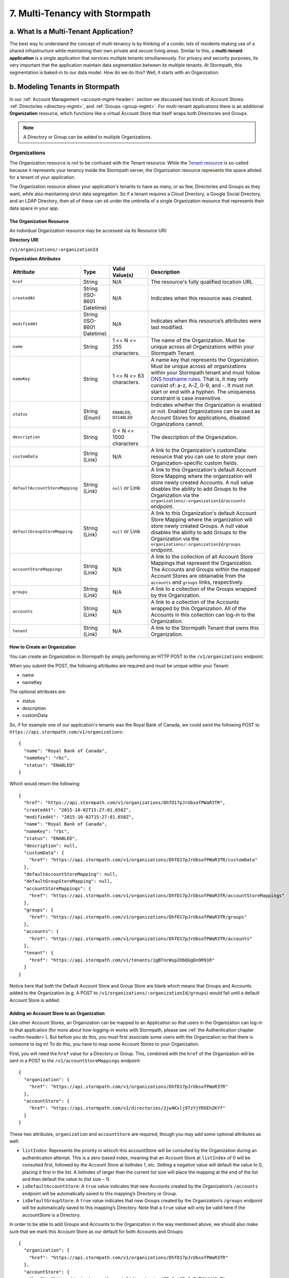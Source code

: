 *******************************
7. Multi-Tenancy with Stormpath
*******************************
.. _multitenancy-header:

a. What Is a Multi-Tenant Application? 
======================================

The best way to understand the concept of multi-tenancy is by thinking of a condo: lots of residents making use of a shared infrastructure while maintaining their own private and secure living areas. Similar to this, a **multi-tenant application** is a single application that services multiple tenants simultaneously. For privacy and security purposes, its very important that the application maintain data segmentation between its multiple tenants. At Stormpath, this segmentation is baked-in to our data model. How do we do this? Well, it starts with an Organization.

b. Modeling Tenants in Stormpath
=================================

In our :ref:`Account Management <account-mgmt-header>` section we discussed two kinds of Account Stores: :ref:`Directories <directory-mgmt>`, and :ref:`Groups <group-mgmt>`. For multi-tenant applications there is an additional **Organization** resource, which functions like a virtual Account Store that itself wraps both Directories and Groups. 

.. note::

	A Directory or Group can be added to multiple Organizations.

Organizations
-------------

The Organization resource is not to be confused with the Tenant resource. While the `Tenant resource <http://docs.stormpath.com/rest/product-guide/#tenants>`_ is so-called because it represents your tenancy inside the Stormpath server, the Organization resource represents the space alloted for a tenant of your application.

The Organization resource allows your application's tenants to have as many, or as few, Directories and Groups as they want, while also maintaining strict data segregation. So if a tenant requires a Cloud Directory, a Google Social Directory, and an LDAP Directory, then all of these can sit under the umbrella of a single Organization resource that represents their data space in your app. 

The Organization Resource
^^^^^^^^^^^^^^^^^^^^^^^^^

An individual Organization resource may be accessed via its Resource URI:

**Directory URI**

``/v1/organizations/:organizationId``

**Organization Attributes**

.. list-table:: 
	:widths: 15 10 20 60
	:header-rows: 1

	* - Attribute
	  - Type
	  - Valid Value(s)
	  - Description
	 
	* - ``href``
	  - String
	  - N/A
	  - The resource's fully qualified location URL
	
	* - ``createdAt``
	  - String (ISO-8601 Datetime)
	  - N/A
	  - Indicates when this resource was created.

	* - ``modifiedAt``
	  - String (ISO-8601 Datetime)
	  - N/A
	  - Indicates when this resource’s attributes were last modified.

	* - ``name``
	  - String
	  - 1 <= N <= 255 characters. 
	  - The name of the Organization. Must be unique across all Organizations within your Stormpath Tenant.

	* - ``nameKey``
	  - String
	  - 1 <= N <= 63 characters. 
	  - A name key that represents the Organization. Must be unique across all organizations within your Stormpath tenant and must follow `DNS hostname rules <http://www.ietf.org/rfc/rfc0952.txt>`_. That is, it may only consist of: a-z, A-Z, 0-9, and -. It must not start or end with a hyphen. The uniqueness constraint is case insensitive.

	* - ``status``
	  - String (Enum)
	  - ``ENABLED``, ``DISABLED``
	  - Indicates whether the Organization is enabled or not. Enabled Organizations can be used as Account Stores for applications, disabled Organizations cannot.
	
	* - ``description``
	  - String
	  - 0 < N <= 1000 characters
	  - The description of the Organization.

	* - ``customData``
	  - String (Link) 
	  - N/A
	  - A link to the Organization's customData resource that you can use to store your own Organization-specific custom fields.

	* - ``defaultAccountStoreMapping``
	  - String (Link)
	  - ``null`` or Link
	  - A link to this Organization's default Account Store Mapping where the organization will store newly created Accounts. A null value disables the ability to add Groups to the Organization via the ``organizations/:organizationId/accounts`` endpoint.

	* - ``defaultGroupStoreMapping``
	  - String (Link)
	  - ``null`` or Link
	  - A link to this Organization's default Account Store Mapping where the organization will store newly created Groups. A null value disables the ability to add Groups to the Organization via the ``organizations/:organizationId/groups`` endpoint.
	

	* - ``accountStoreMappings``
	  - String (Link)
	  - N/A
	  - A link to the collection of all Account Store Mappings that represent the Organization. The Accounts and Groups within the mapped Account Stores are obtainable from the ``accounts`` and ``groups`` links, respectively.

	* - ``groups``
	  - String (Link)
	  - N/A
	  - A link to a collection of the Groups wrapped by this Organization.

	* - ``accounts``
	  - String (Link)
	  - N/A
	  - A link to a collection of the Accounts wrapped by this Organization. All of the Accounts in this collection can log-in to the Organization.

	* - ``tenant``
	  - String (Link)
	  - N/A
	  - A link to the Stormpath Tenant that owns this Organization.

How to Create an Organization
^^^^^^^^^^^^^^^^^^^^^^^^^^^^^

You can create an Organization in Stormpath by simply performing an HTTP POST to the ``/v1/organizations`` endpoint.

When you submit the POST, the following attributes are required and must be unique within your Tenant:

- name
- nameKey

The optional attributes are:

- status
- description
- customData

So, if for example one of our application's tenants was the Royal Bank of Canada, we could send the following POST to ``https://api.stormpath.com/v1/organizations``::

	{
	  "name": "Royal Bank of Canada",
	  "nameKey": "rbc",
	  "status": "ENABLED"
	}

Which would return the following::

	{
	  "href": "https://api.stormpath.com/v1/organizations/DhfD17pJrUbsofPWaR3TR",
	  "createdAt": "2015-10-02T15:27:01.658Z",
	  "modifiedAt": "2015-10-02T15:27:01.658Z",
	  "name": "Royal Bank of Canada",
	  "nameKey": "rbc",
	  "status": "ENABLED",
	  "description": null,
	  "customData": {
	    "href": "https://api.stormpath.com/v1/organizations/DhfD17pJrUbsofPWaR3TR/customData"
	  },
	  "defaultAccountStoreMapping": null,
	  "defaultGroupStoreMapping": null,
	  "accountStoreMappings": {
	    "href": "https://api.stormpath.com/v1/organizations/DhfD17pJrUbsofPWaR3TR/accountStoreMappings"
	  },
	  "groups": {
	    "href": "https://api.stormpath.com/v1/organizations/DhfD17pJrUbsofPWaR3TR/groups"
	  },
	  "accounts": {
	    "href": "https://api.stormpath.com/v1/organizations/DhfD17pJrUbsofPWaR3TR/accounts"
	  },
	  "tenant": {
	    "href": "https://api.stormpath.com/v1/tenants/1gBTncWsp2ObQGgDn9R91R"
	  }
	}

Notice here that both the Default Account Store and Group Store are blank which means that Groups and Accounts added to the Organization (e.g. A POST to ``/v1/organizations/:organizationId/groups``) would fail until a default Account Store is added. 

Adding an Account Store to an Organization
^^^^^^^^^^^^^^^^^^^^^^^^^^^^^^^^^^^^^^^^^^

Like other Account Stores, an Organization can be mapped to an Application so that users in the Organization can log-in to that application (for more about how logging-in works with Stormpath, please see :ref:`the Authentication chapter <authn-header>`). But before you do this, you must first associate some users with the Organization so that there is someone to log in! To do this, you have to map some Account Stores to your Organization.

First, you will need the ``href`` value for a Directory or Group. This, combined with the ``href`` of the Organization will be sent in a POST to the ``/v1/accountStoreMappings`` endpoint::

	{
	  "organization": {
	    "href": "https://api.stormpath.com/v1/organizations/DhfD17pJrUbsofPWaR3TR"
	  },
	  "accountStore": {
	    "href": "https://api.stormpath.com/v1/directories/2jw4Kslj97zYjYRXEh2KYf" 
	  } 
	}

These two attributes, ``organization`` and ``accountStore`` are required, though you may add some optional attributes as well:

- ``listIndex``: Represents the priority in whicch this accountStore will be consulted by the Organization during an authentication attempt. This is a zero-based index, meaning that an Account Store at ``listIndex`` of 0 will be consulted first, followed by the Account Store at listIndex 1, etc. Setting a negative value will default the value to 0, placing it first in the list. A listIndex of larger than the current list size will place the mapping at the end of the list and then default the value to (list size – 1).

- ``isDefaultAccountStore``: A ``true`` value indicates that new Accounts created by the Organization’s ``/accounts`` endpoint will be automatically saved to this mapping’s Directory or Group.

- ``isDefaultGroupStore``: A ``true`` value indicates that new Groups created by the Organization’s ``/groups`` endpoint will be automatically saved to this mapping’s Directory. Note that a ``true`` value will only be valid here if the accountStore is a Directory.

In order to be able to add Groups and Accounts to the Organization in the way mentioned above, we should also make sure that we mark this Account Store as our default for both Accounts and Groups::

  {
    "organization": {
      "href": "https://api.stormpath.com/v1/organizations/DhfD17pJrUbsofPWaR3TR"
    },
    "accountStore": {
      "href": "https://api.stormpath.com/v1/directories/7Fg2qiGIv8vEjTKHddd0mT" 
    },
    "isDefaultAccountStore":true,
    "isDefaultGroupStore":true
  }

Which would result in the following ``201 Created`` response::

  {
    "href": "https://api.stormpath.com/v1/organizationAccountStoreMappings/3e9cNxhX8abxmPWxiPDKdk",
    "listIndex": 0,
    "isDefaultAccountStore": true,
    "isDefaultGroupStore": true,
    "organization": {
      "href": "https://api.stormpath.com/v1/organizations/DhfD17pJrUbsofPWaR3TR"
    },
    "accountStore": {
      "href": "https://api.stormpath.com/v1/directories/7Fg2qiGIv8vEjTKHddd0mT"
    }
  }

So our Organization now has an associated Directory which can be used as an Account Store to add new Accounts and Groups. To enable login for the Accounts in this Organization, we must now map the Organization to an Application.

Registering an Organization as an Account Store for an Application
^^^^^^^^^^^^^^^^^^^^^^^^^^^^^^^^^^^^^^^^^^^^^^^^^^^^^^^^^^^^^^^^^^

As described in :ref:`the Authentication chapter <authn-header>`, in order to allow users to log-in to an Application, you must map some kind of Account Store (e.g. a Group or Directory) to it. One approach is to go one-by-one and map each Directory and/or Group to the Application. However, since we are building a multi-tenant app, and the Organization is itself an Account Store, we can just map our Organization resource to our Application resource. This would enable login for all of the Directories and Groups currently inside that Organization, as well as any we add in the future. 

To map an Organization to an Application, simply follow the steps you would for any Account Store, as described in :ref:`create-asm`.

c. Authenticating an Account against an Organization
====================================================

Authenticating an Account against an Organization works essentially the same way as described in :ref:`how-login-works`. The only difference is that adding the Organization resource allows for an additional level of Account Stores. 

When a login attempt is made against an Application’s ``/loginAttempts`` endpoint without specifying an Account Store, Stormpath will iterate through the index of Account Stores mapped to the Application, in priority order. For every Account Store entry:

- If it is a Directory or Group, attempt to log in on that resource.

- If it is an Organization:
	
  - Iterate through the index of Account Stores mapped to the Organization, in priority order. For every Account Store entry:
	
    - If it is a Directory or Group, attempt to log in on that resource.

If the login attempt does specify an Organization, then we simply jump to that point in the steps, and the Organization's Account Stores are iterated through as described above. 
